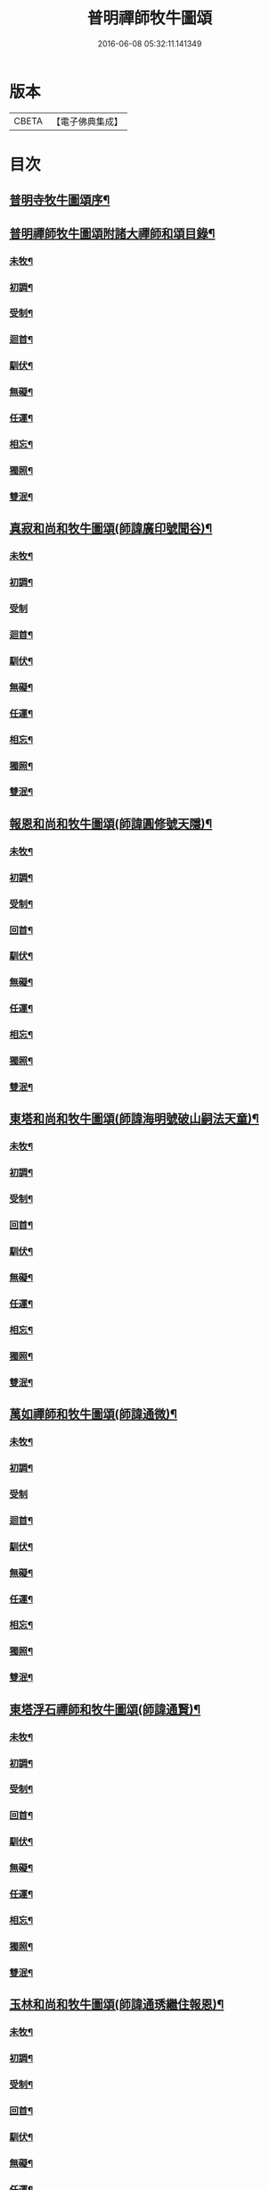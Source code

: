 #+TITLE: 普明禪師牧牛圖頌 
#+DATE: 2016-06-08 05:32:11.141349

* 版本
 |     CBETA|【電子佛典集成】|

* 目次
** [[file:KR6q0163_001.txt::001-0347a1][普明寺牧牛圖頌序¶]]
** [[file:KR6q0163_001.txt::001-0347a17][普明禪師牧牛圖頌附諸大禪師和頌目錄¶]]
*** [[file:KR6q0163_001.txt::001-0347b12][未牧¶]]
*** [[file:KR6q0163_001.txt::001-0347b21][初調¶]]
*** [[file:KR6q0163_001.txt::001-0347c2][受制¶]]
*** [[file:KR6q0163_001.txt::001-0347c11][迴首¶]]
*** [[file:KR6q0163_001.txt::001-0347c20][馴伏¶]]
*** [[file:KR6q0163_001.txt::001-0348a2][無礙¶]]
*** [[file:KR6q0163_001.txt::001-0348a11][任運¶]]
*** [[file:KR6q0163_001.txt::001-0348a20][相忘¶]]
*** [[file:KR6q0163_001.txt::001-0348b2][獨照¶]]
*** [[file:KR6q0163_001.txt::001-0348b11][雙泯¶]]
** [[file:KR6q0163_001.txt::001-0348b21][真寂和尚和牧牛圖頌(師諱廣印號聞谷)¶]]
*** [[file:KR6q0163_001.txt::001-0348b22][未牧¶]]
*** [[file:KR6q0163_001.txt::001-0348b25][初調¶]]
*** [[file:KR6q0163_001.txt::001-0348b27][受制]]
*** [[file:KR6q0163_001.txt::001-0348c4][迴首¶]]
*** [[file:KR6q0163_001.txt::001-0348c7][馴伏¶]]
*** [[file:KR6q0163_001.txt::001-0348c10][無礙¶]]
*** [[file:KR6q0163_001.txt::001-0348c13][任運¶]]
*** [[file:KR6q0163_001.txt::001-0348c16][相忘¶]]
*** [[file:KR6q0163_001.txt::001-0348c19][獨照¶]]
*** [[file:KR6q0163_001.txt::001-0348c22][雙泯¶]]
** [[file:KR6q0163_001.txt::001-0349a2][報恩和尚和牧牛圖頌(師諱圓修號天隱)¶]]
*** [[file:KR6q0163_001.txt::001-0349a3][未牧¶]]
*** [[file:KR6q0163_001.txt::001-0349a6][初調¶]]
*** [[file:KR6q0163_001.txt::001-0349a9][受制¶]]
*** [[file:KR6q0163_001.txt::001-0349a12][回首¶]]
*** [[file:KR6q0163_001.txt::001-0349a15][馴伏¶]]
*** [[file:KR6q0163_001.txt::001-0349a18][無礙¶]]
*** [[file:KR6q0163_001.txt::001-0349a21][任運¶]]
*** [[file:KR6q0163_001.txt::001-0349a24][相忘¶]]
*** [[file:KR6q0163_001.txt::001-0349b3][獨照¶]]
*** [[file:KR6q0163_001.txt::001-0349b6][雙泯¶]]
** [[file:KR6q0163_001.txt::001-0349b10][東塔和尚和牧牛圖頌(師諱海明號破山嗣法天童)¶]]
*** [[file:KR6q0163_001.txt::001-0349b11][未牧¶]]
*** [[file:KR6q0163_001.txt::001-0349b14][初調¶]]
*** [[file:KR6q0163_001.txt::001-0349b17][受制¶]]
*** [[file:KR6q0163_001.txt::001-0349b20][回首¶]]
*** [[file:KR6q0163_001.txt::001-0349b23][馴伏¶]]
*** [[file:KR6q0163_001.txt::001-0349c2][無礙¶]]
*** [[file:KR6q0163_001.txt::001-0349c5][任運¶]]
*** [[file:KR6q0163_001.txt::001-0349c8][相忘¶]]
*** [[file:KR6q0163_001.txt::001-0349c11][獨照¶]]
*** [[file:KR6q0163_001.txt::001-0349c14][雙泯¶]]
** [[file:KR6q0163_001.txt::001-0349c18][萬如禪師和牧牛圖頌(師諱通微)¶]]
*** [[file:KR6q0163_001.txt::001-0349c19][未牧¶]]
*** [[file:KR6q0163_001.txt::001-0349c22][初調¶]]
*** [[file:KR6q0163_001.txt::001-0349c24][受制]]
*** [[file:KR6q0163_001.txt::001-0350a4][迴首¶]]
*** [[file:KR6q0163_001.txt::001-0350a7][馴伏¶]]
*** [[file:KR6q0163_001.txt::001-0350a10][無礙¶]]
*** [[file:KR6q0163_001.txt::001-0350a13][任運¶]]
*** [[file:KR6q0163_001.txt::001-0350a16][相忘¶]]
*** [[file:KR6q0163_001.txt::001-0350a19][獨照¶]]
*** [[file:KR6q0163_001.txt::001-0350a22][雙泯¶]]
** [[file:KR6q0163_001.txt::001-0350b2][東塔浮石禪師和牧牛圖頌(師諱通賢)¶]]
*** [[file:KR6q0163_001.txt::001-0350b3][未牧¶]]
*** [[file:KR6q0163_001.txt::001-0350b6][初調¶]]
*** [[file:KR6q0163_001.txt::001-0350b9][受制¶]]
*** [[file:KR6q0163_001.txt::001-0350b12][回首¶]]
*** [[file:KR6q0163_001.txt::001-0350b15][馴伏¶]]
*** [[file:KR6q0163_001.txt::001-0350b18][無礙¶]]
*** [[file:KR6q0163_001.txt::001-0350b21][任運¶]]
*** [[file:KR6q0163_001.txt::001-0350b24][相忘¶]]
*** [[file:KR6q0163_001.txt::001-0350c3][獨照¶]]
*** [[file:KR6q0163_001.txt::001-0350c6][雙泯¶]]
** [[file:KR6q0163_001.txt::001-0350c10][玉林和尚和牧牛圖頌(師諱通琇繼住報恩)¶]]
*** [[file:KR6q0163_001.txt::001-0350c11][未牧¶]]
*** [[file:KR6q0163_001.txt::001-0350c14][初調¶]]
*** [[file:KR6q0163_001.txt::001-0350c17][受制¶]]
*** [[file:KR6q0163_001.txt::001-0350c20][回首¶]]
*** [[file:KR6q0163_001.txt::001-0350c23][馴伏¶]]
*** [[file:KR6q0163_001.txt::001-0351a2][無礙¶]]
*** [[file:KR6q0163_001.txt::001-0351a5][任運¶]]
*** [[file:KR6q0163_001.txt::001-0351a8][相忘¶]]
*** [[file:KR6q0163_001.txt::001-0351a11][獨照¶]]
*** [[file:KR6q0163_001.txt::001-0351a14][雙泯¶]]
** [[file:KR6q0163_001.txt::001-0351a18][箬庵禪師和牧牛圖頌(師諱通問)¶]]
*** [[file:KR6q0163_001.txt::001-0351a19][未牧¶]]
*** [[file:KR6q0163_001.txt::001-0351a22][初調¶]]
*** [[file:KR6q0163_001.txt::001-0351a24][受制]]
*** [[file:KR6q0163_001.txt::001-0351b4][回首¶]]
*** [[file:KR6q0163_001.txt::001-0351b7][馴伏¶]]
*** [[file:KR6q0163_001.txt::001-0351b10][無礙¶]]
*** [[file:KR6q0163_001.txt::001-0351b13][任運¶]]
*** [[file:KR6q0163_001.txt::001-0351b16][相忘¶]]
*** [[file:KR6q0163_001.txt::001-0351b19][獨照¶]]
*** [[file:KR6q0163_001.txt::001-0351b22][雙泯¶]]
** [[file:KR6q0163_001.txt::001-0351c2][山茨禪師和牧牛圖頌(師諱通際)¶]]
*** [[file:KR6q0163_001.txt::001-0351c3][未牧¶]]
*** [[file:KR6q0163_001.txt::001-0351c6][初調¶]]
*** [[file:KR6q0163_001.txt::001-0351c9][受制¶]]
*** [[file:KR6q0163_001.txt::001-0351c12][回首¶]]
*** [[file:KR6q0163_001.txt::001-0351c15][馴伏¶]]
*** [[file:KR6q0163_001.txt::001-0351c18][無礙¶]]
*** [[file:KR6q0163_001.txt::001-0351c21][任運¶]]
*** [[file:KR6q0163_001.txt::001-0351c24][相忘¶]]
*** [[file:KR6q0163_001.txt::001-0352a3][獨照¶]]
*** [[file:KR6q0163_001.txt::001-0352a6][雙泯¶]]
** [[file:KR6q0163_001.txt::001-0352a10][桐月菴禪師和牧牛圖頌(師諱妙用號玄微)¶]]
*** [[file:KR6q0163_001.txt::001-0352a11][未牧¶]]
*** [[file:KR6q0163_001.txt::001-0352a14][初調¶]]
*** [[file:KR6q0163_001.txt::001-0352a17][受制¶]]
*** [[file:KR6q0163_001.txt::001-0352a20][迴首¶]]
*** [[file:KR6q0163_001.txt::001-0352a23][馴伏¶]]
*** [[file:KR6q0163_001.txt::001-0352b2][無礙¶]]
*** [[file:KR6q0163_001.txt::001-0352b5][任運¶]]
*** [[file:KR6q0163_001.txt::001-0352b8][相忘¶]]
*** [[file:KR6q0163_001.txt::001-0352b11][獨照¶]]
*** [[file:KR6q0163_001.txt::001-0352b14][雙泯¶]]
** [[file:KR6q0163_001.txt::001-0352b18][一指菴禪師和牧牛圖頌(師諱明海號香幢)¶]]
*** [[file:KR6q0163_001.txt::001-0352b19][未牧¶]]
*** [[file:KR6q0163_001.txt::001-0352b22][初調¶]]
*** [[file:KR6q0163_001.txt::001-0352b24][受制]]
*** [[file:KR6q0163_001.txt::001-0352c4][回首¶]]
*** [[file:KR6q0163_001.txt::001-0352c7][馴伏¶]]
*** [[file:KR6q0163_001.txt::001-0352c10][無礙¶]]
*** [[file:KR6q0163_001.txt::001-0352c13][任運¶]]
*** [[file:KR6q0163_001.txt::001-0352c16][相忘¶]]
*** [[file:KR6q0163_001.txt::001-0352c19][獨照¶]]
*** [[file:KR6q0163_001.txt::001-0352c22][雙泯¶]]
** [[file:KR6q0163_001.txt::001-0353a2][𨍏轢道人嚴大參和牧牛圖頌¶]]
*** [[file:KR6q0163_001.txt::001-0353a3][未牧¶]]
*** [[file:KR6q0163_001.txt::001-0353a6][初調¶]]
*** [[file:KR6q0163_001.txt::001-0353a9][受制¶]]
*** [[file:KR6q0163_001.txt::001-0353a12][迴首¶]]
*** [[file:KR6q0163_001.txt::001-0353a15][馴伏¶]]
*** [[file:KR6q0163_001.txt::001-0353a18][無礙¶]]
*** [[file:KR6q0163_001.txt::001-0353a21][任運¶]]
*** [[file:KR6q0163_001.txt::001-0353a24][相忘¶]]
*** [[file:KR6q0163_001.txt::001-0353b3][獨照¶]]
*** [[file:KR6q0163_001.txt::001-0353b6][雙泯¶]]
** [[file:KR6q0163_001.txt::001-0353b10][𨍏轢道人再和牧牛圖頌¶]]
*** [[file:KR6q0163_001.txt::001-0353b11][未牧¶]]
*** [[file:KR6q0163_001.txt::001-0353b14][初調¶]]
*** [[file:KR6q0163_001.txt::001-0353b17][受制¶]]
*** [[file:KR6q0163_001.txt::001-0353b20][迴首¶]]
*** [[file:KR6q0163_001.txt::001-0353b23][馴伏¶]]
*** [[file:KR6q0163_001.txt::001-0353c2][無礙¶]]
*** [[file:KR6q0163_001.txt::001-0353c5][任運¶]]
*** [[file:KR6q0163_001.txt::001-0353c8][相忘¶]]
*** [[file:KR6q0163_001.txt::001-0353c11][獨照¶]]
*** [[file:KR6q0163_001.txt::001-0353c14][雙泯¶]]
** [[file:KR6q0163_001.txt::001-0353c18][𨍏轢道人三和牧牛圖頌¶]]
*** [[file:KR6q0163_001.txt::001-0353c19][未牧¶]]
*** [[file:KR6q0163_001.txt::001-0353c22][初調¶]]
*** [[file:KR6q0163_001.txt::001-0353c24][受制]]
*** [[file:KR6q0163_001.txt::001-0354a4][迴首¶]]
*** [[file:KR6q0163_001.txt::001-0354a7][馴伏¶]]
*** [[file:KR6q0163_001.txt::001-0354a10][無礙¶]]
*** [[file:KR6q0163_001.txt::001-0354a13][任運¶]]
*** [[file:KR6q0163_001.txt::001-0354a16][相忘¶]]
*** [[file:KR6q0163_001.txt::001-0354a19][獨照¶]]
*** [[file:KR6q0163_001.txt::001-0354a22][雙泯¶]]
** [[file:KR6q0163_001.txt::001-0354b2][跛道人如念牧牛圖頌(有序)¶]]
*** [[file:KR6q0163_001.txt::001-0354b7][未牧]]
*** [[file:KR6q0163_001.txt::001-0354b9][初調]]
*** [[file:KR6q0163_001.txt::001-0354b11][受制]]
*** [[file:KR6q0163_001.txt::001-0354b13][回首]]
*** [[file:KR6q0163_001.txt::001-0354b15][馴伏]]
*** [[file:KR6q0163_001.txt::001-0354b17][無礙]]
*** [[file:KR6q0163_001.txt::001-0354b19][任運]]
*** [[file:KR6q0163_001.txt::001-0354b21][相忘]]
*** [[file:KR6q0163_001.txt::001-0354b23][獨照]]
*** [[file:KR6q0163_001.txt::001-0354b25][雙泯]]
** [[file:KR6q0163_001.txt::001-0354c10][無依道人和牧牛圖頌(徐諱昌治號覲周)¶]]
*** [[file:KR6q0163_001.txt::001-0354c11][未牧¶]]
*** [[file:KR6q0163_001.txt::001-0354c14][初調¶]]
*** [[file:KR6q0163_001.txt::001-0354c17][受制¶]]
*** [[file:KR6q0163_001.txt::001-0354c20][回首¶]]
*** [[file:KR6q0163_001.txt::001-0354c23][馴伏¶]]
*** [[file:KR6q0163_001.txt::001-0355a2][無礙¶]]
*** [[file:KR6q0163_001.txt::001-0355a5][任運¶]]
*** [[file:KR6q0163_001.txt::001-0355a8][相忘¶]]
*** [[file:KR6q0163_001.txt::001-0355a11][獨照¶]]
*** [[file:KR6q0163_001.txt::001-0355a14][雙泯¶]]
** [[file:KR6q0163_001.txt::001-0355a18][牧公道人項真本和牧牛圖頌¶]]
*** [[file:KR6q0163_001.txt::001-0355a19][未牧¶]]
*** [[file:KR6q0163_001.txt::001-0355a22][初調¶]]
*** [[file:KR6q0163_001.txt::001-0355a24][受制]]
*** [[file:KR6q0163_001.txt::001-0355b4][回首¶]]
*** [[file:KR6q0163_001.txt::001-0355b7][馴伏¶]]
*** [[file:KR6q0163_001.txt::001-0355b10][無礙¶]]
*** [[file:KR6q0163_001.txt::001-0355b13][任運¶]]
*** [[file:KR6q0163_001.txt::001-0355b16][相忘¶]]
*** [[file:KR6q0163_001.txt::001-0355b19][獨照¶]]
*** [[file:KR6q0163_001.txt::001-0355b22][雙泯¶]]

* 卷
[[file:KR6q0163_001.txt][普明禪師牧牛圖頌 1]]

